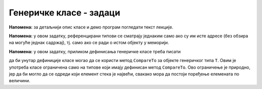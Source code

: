 Генеричке класе - задаци
========================

.. questionnote::

    **1. Колекција са курсором**
    
    Написати генеричку класу ``CollectionWihCursor<T>`` описану у овој лекцији, користећи 
    класу ``LinkedList`` као основу за имплементацију. 

**Напомена:** за детаљнији опис класе и демо програм погледати текст лекције.


.. questionnote::

    **2. Ред без дупликата**
    
    Написати генеричку класу ``QueueWNoDup<T>``, која имплементира стек елемената типа ``T``,
    који не прихвата елементе које већ садржи. Јевни метод ``public bool Enqueue(T x)`` треба 
    да врати вредност ``true`` ако је убацивање елемента на стек успело, а ``false`` ако није,
    тј. ако такав елемент већ постоји у реду. 
    
    Поред метода ``Enqueue`` треба још написати јавне методе ``bool Empty()`` и ``T Dequeue()``.
    
    Сложеност свих операција треба да буде :math:`O(1)`.

**Напомена:** у овом задатку, референцирани типови се сматрају једнаким само ако су им исте адресе 
(без обзира на могуће једнак садржај), тј. само ако се ради о истом објекту у меморији. 

.. reveal:: pomoc_za_QueueWNoDup
    :showtitle: Помоћ
    :hidetitle: Сакриј помоћ
    
    **Помоћ**: у имплементацији користити обичан ред (класа ``Queue``) и скуп (класа ``HashSet``).


.. questionnote::

    **3. Стек са максимумом**
    
    Написати генеричку класу ``StackWithMax<T>``, која имплементира стек елемената типа ``T``.
    Поред уобичајених функционалности стека, ова класа треба да има и метод ``GetMax``, 
    која враћа вредност највећег елемента са стека.
    
    Сложеност свих операција треба да буде :math:`O(1)`.

**Напомена:** у овом задатку, приликом дефинисања генеричке класе треба писати

.. activecode:: generic_StackWithMax
    :passivecode: true

    public class StackWithMax<T> where T : IComparable
    {
        //...
    }
    
да би унутар дефиниције класе могао да се користи метод ``CompareTo`` за објекте 
генеричког типа ``T``. Овим је употреба класе ограничена само на типове који имају дефинисан 
метод ``CompareTo``. Ово ограничење је природно, јер да би могло да се одреди који елемент 
стека је највећи, свакако мора да постоји поређење елемената по величини.

.. reveal:: pomoc_za_StackWithMax
    :showtitle: Помоћ
    :hidetitle: Сакриј помоћ
    
    **Помоћ**: у имплементацији користити два обична стека (класа ``Stack``).

 
.. questionnote::

    **4. Фреквенцијски стек**
    
    Написати генеричку класу ``FreqStack<T>``, која имплементира колекцију налик на стандардни стек 
    елемената типа ``T``.

    Класа треба да има следеће јавне методе:
    
    - ``bool Empty()`` - враћа ``true`` ако је колекција празна, иначе враћа ``false``
    - ``void Clear()`` - уклања све елементе из колекције
    - ``void Push(T x)`` - додаје елемент ``x`` у колекцију
    - ``T Pop()`` - уклања из колекције елемент који се најчешће појављује од свих елемената 
      који су тренутно на стеку. Ако је више таквих елемената, уклања се онај који је последњи 
      додат. Нпр. ако редом додавани елементи 1 2 2 1 3, уклања се елемент 1 и садржај колекције 
      је исти као да су додати 1 2 2 3.

.. reveal:: pomoc_za_FreqStack
    :showtitle: Помоћ
    :hidetitle: Сакриј помоћ
    
    **Помоћ**: у имплементацији користити листу стекова (``List<Stack<T>>``) и речник који 
    броји појављивања сваког елемента на стеку (``Dictionary<T, int>``).

 
.. comment

    multiskup (da ima operacije sa skupovima: presek, uniju, razliku)

    mapa sa uvecanjem       // ruzno - mnogo dynamic
    
